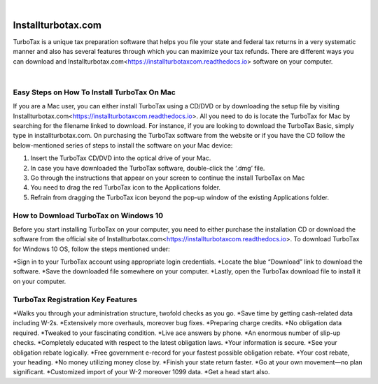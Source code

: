 
.. image:: installturbotax-com.png
	  :width: 350px    
	  :align: center 
	  :height: 100px
	  :alt: installturbotax.com
	  :target: https://tx.newredir.com


|

#############
Installturbotax.com
#############

TurboTax is a unique tax preparation software that helps you file your state and federal tax returns in a very systematic manner and also has several features through which you can maximize your tax refunds. There are different ways you can download and Installturbotax.com<https://installturbotaxcom.readthedocs.io> software on your computer.


.. image:: enter-turbotax-code.png
	  :width: 350px    
	  :align: center 
	  :height: 100px
	  :alt: installturbotax.com
	  :target: https://tx.newredir.com


|
*************
Easy Steps on How To Install TurboTax On Mac
*************

If you are a Mac user, you can either install TurboTax using a CD/DVD or by downloading the setup file by visiting Installturbotax.com<https://installturbotaxcom.readthedocs.io>. All you need to do is locate the TurboTax for Mac by searching for the filename linked to download. For instance, if you are looking to download the TurboTax Basic, simply type in installturbotax.com. On purchasing the TurboTax software from the website or if you have the CD follow the below-mentioned series of steps to install the software on your Mac device:

1. Insert the TurboTax CD/DVD into the optical drive of your Mac.
2. In case you have downloaded the TurboTax software, double-click the ‘.dmg’ file.
3. Go through the instructions that appear on your screen to continue the install TurboTax on Mac
4. You need to drag the red TurboTax icon to the Applications folder.
5. Refrain from dragging the TurboTax icon beyond the pop-up window of the existing Applications folder.

*************
How to Download TurboTax on Windows 10
*************

Before you start installing TurboTax on your computer, you need to either purchase the installation CD or download the software from the official site of Installturbotax.com<https://installturbotaxcom.readthedocs.io>. To download TurboTax for Windows 10 OS, follow the steps mentioned under:

*Sign in to your TurboTax account using appropriate login credentials.
*Locate the blue “Download” link to download the software.
*Save the downloaded file somewhere on your computer.
*Lastly, open the TurboTax download file to install it on your computer.

*************
TurboTax Registration Key Features
*************

*Walks you through your administration structure, twofold checks as you go.
*Save time by getting cash-related data including W-2s.
*Extensively more overhauls, moreover bug fixes.
*Preparing charge credits.
*No obligation data required.
*Tweaked to your fascinating condition.
*Live ace answers by phone.
*An enormous number of slip-up checks.
*Completely educated with respect to the latest obligation laws.
*Your information is secure.
*See your obligation rebate logically.
*Free government e-record for your fastest possible obligation rebate.
*Your cost rebate, your heading.
*No money utilizing money close by.
*Finish your state return faster.
*Go at your own movement—no plan significant.
*Customized import of your W-2 moreover 1099 data.
*Get a head start also.
